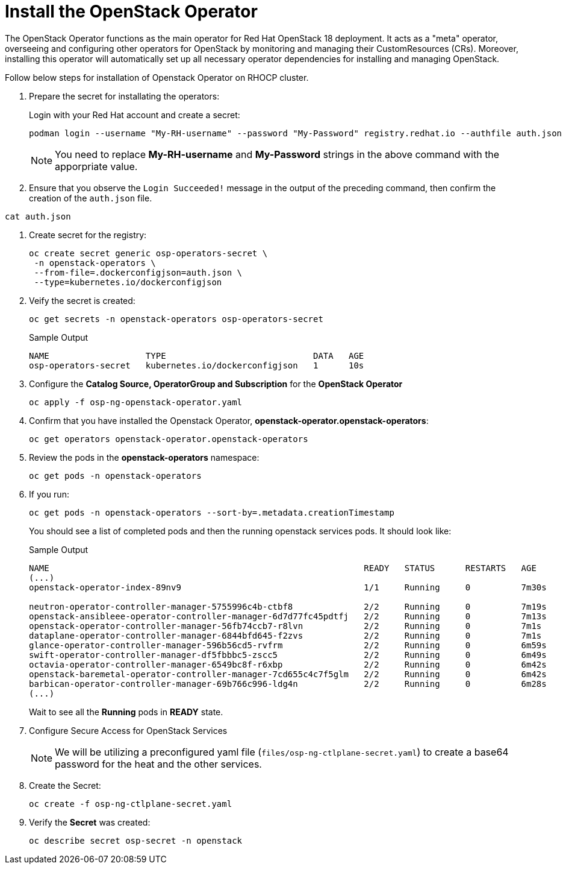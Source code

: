 = Install the OpenStack Operator

The OpenStack Operator functions as the main operator for Red Hat OpenStack 18 deployment. 
It acts as a "meta" operator, overseeing and configuring other operators for OpenStack by monitoring and managing their CustomResources (CRs). 
Moreover, installing this operator will automatically set up all necessary operator dependencies for installing and managing OpenStack.

Follow below steps for installation of Openstack Operator on RHOCP cluster.


. Prepare the secret for installating the operators:
+
Login with your Red Hat account and create a secret:
+
[source,bash]
----
podman login --username "My-RH-username" --password "My-Password" registry.redhat.io --authfile auth.json
----
+
NOTE: You need to replace *My-RH-username* and *My-Password* strings in the above command with the apporpriate value.

. Ensure that you observe the `Login Succeeded!` message in the output of the preceding command, then confirm the creation of the `auth.json` file.
[source,bash]
----
cat auth.json
----
. Create secret for the registry:
+
[source,bash]
----
oc create secret generic osp-operators-secret \
 -n openstack-operators \
 --from-file=.dockerconfigjson=auth.json \
 --type=kubernetes.io/dockerconfigjson
----

. Veify the secret is created:
+
[source,bash]
----
oc get secrets -n openstack-operators osp-operators-secret
----
+
.Sample Output
----
NAME                   TYPE                             DATA   AGE
osp-operators-secret   kubernetes.io/dockerconfigjson   1      10s
----

. Configure the **Catalog Source, OperatorGroup and Subscription** for the **OpenStack Operator**
+
[source,bash]
----
oc apply -f osp-ng-openstack-operator.yaml
----

. Confirm that you have installed the Openstack Operator, *openstack-operator.openstack-operators*:
+
[source,bash]
----
oc get operators openstack-operator.openstack-operators
----

. Review the pods in the **openstack-operators** namespace:
+
[source,bash]
----
oc get pods -n openstack-operators
----

. If you run:
+
[source, bash]
----
oc get pods -n openstack-operators --sort-by=.metadata.creationTimestamp
----
+
You should see a list of completed pods and then the running openstack services pods.
It should look like:
+
.Sample Output
----
NAME                                                              READY   STATUS      RESTARTS   AGE
(...)
openstack-operator-index-89nv9                                    1/1     Running     0          7m30s

neutron-operator-controller-manager-5755996c4b-ctbf8              2/2     Running     0          7m19s
openstack-ansibleee-operator-controller-manager-6d7d77fc45pdtfj   2/2     Running     0          7m13s
openstack-operator-controller-manager-56fb74ccb7-r8lvn            2/2     Running     0          7m1s
dataplane-operator-controller-manager-6844bfd645-f2zvs            2/2     Running     0          7m1s
glance-operator-controller-manager-596b56cd5-rvfrm                2/2     Running     0          6m59s
swift-operator-controller-manager-df5fbbbc5-zscc5                 2/2     Running     0          6m49s
octavia-operator-controller-manager-6549bc8f-r6xbp                2/2     Running     0          6m42s
openstack-baremetal-operator-controller-manager-7cd655c4c7f5glm   2/2     Running     0          6m42s
barbican-operator-controller-manager-69b766c996-ldg4n             2/2     Running     0          6m28s
(...)
----
+
Wait to see all the *Running* pods in *READY* state.

. Configure Secure Access for OpenStack Services
+
NOTE: We will be utilizing a preconfigured yaml file (`files/osp-ng-ctlplane-secret.yaml`) to create a base64 password for the heat and the other services.

. Create the Secret:
+
[source,bash,role=execute]
----
oc create -f osp-ng-ctlplane-secret.yaml
----

. Verify the *Secret* was created:
+
[source,bash,role=execute]
----
oc describe secret osp-secret -n openstack
----
